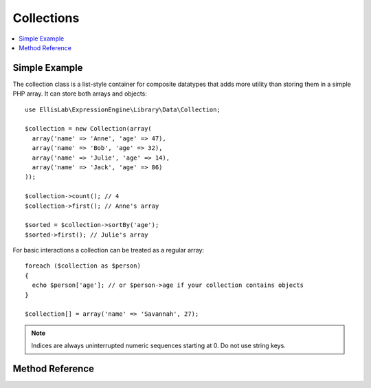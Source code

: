 .. # This source file is part of the open source project
   # ExpressionEngine User Guide (https://github.com/ExpressionEngine/ExpressionEngine-User-Guide)
   #
   # @link      https://expressionengine.com/
   # @copyright Copyright (c) 2003-2018, EllisLab, Inc. (https://ellislab.com)
   # @license   https://expressionengine.com/license Licensed under Apache License, Version 2.0

Collections
===========

.. contents::
  :local:
  :depth: 1

.. highlight:: php

Simple Example
--------------

The collection class is a list-style container for composite datatypes that adds
more utility than storing them in a simple PHP array. It can store both arrays
and objects::

  use EllisLab\ExpressionEngine\Library\Data\Collection;

  $collection = new Collection(array(
    array('name' => 'Anne', 'age' => 47),
    array('name' => 'Bob', 'age' => 32),
    array('name' => 'Julie', 'age' => 14),
    array('name' => 'Jack', 'age' => 86)
  ));

  $collection->count(); // 4
  $collection->first(); // Anne's array

  $sorted = $collection->sortBy('age');
  $sorted->first(); // Julie's array

For basic interactions a collection can be treated as a regular array::

  foreach ($collection as $person)
  {
    echo $person['age']; // or $person->age if your collection contains objects
  }

  $collection[] = array('name' => 'Savannah', 27);

.. Note:: Indices are always uninterrupted numeric sequences starting at 0. Do
  not use string keys.

Method Reference
----------------

.. class:: EllisLab\\ExpressionEngine\\Library\\Data\\Collection

.. method:: asArray()

  Turn the collection into an array

  :returns: The collection items
  :rtype: Array

.. method:: first()

  Get the first element in the collection

  :returns: The first element in the collection (or NULL if empty)
  :rtype: Mixed

.. method:: last()

  Get the last element in the collection

  :returns: The last element in the collection (or NULL if empty)
  :rtype: Mixed

.. method:: pluck($key)

  Extract a value from all elements of the collection

  :param string $key: The key or property name to pluck
  :returns: Array of values for the key
  :rtype: Array

.. method:: collect($collector)

  Extract a value from all elements of the collection using a keyname or
  callback.

  :param string|Closure $extractor: The name of the property or a closure
    that returns a value for an item.
  :returns: Array of values for the key
  :rtype: Array

.. method:: sortBy($column, $flags = SORT_REGULAR)

  Sort a collection by a certain element key. Returns a new collection.

  :param string $key: The key or property to sort by
  :param int $flags: A `PHP sort flag <http://php.net/sort>`_
  :returns: A new collection
  :rtype: Collection

.. method:: reverse()

  Reverse the elements in the collection. Returns a new collection.

  :returns: A new collection with the elements in reverse
  :rtype: Collection

.. method:: indexBy($extractor)

  Return an associative array of all items indexed by a given element.

  It is up to you to ensure that the index keys are unique. If
  ``$extractor`` is a closure it will be passed each element in the
  collection and should return the value to use.

  :param string|Closure $extractor: The name of the property or a closure
    that returns a value for an item.
  :returns: Associative array of elements
  :rtype: Array

.. method:: getDictionary($key, $value)

  Return a key-value array composed of two items in each collection element.

  It is up to you to ensure that the index keys are unique.

  :param string|Closure $extractor: The name of the property or a closure
    that returns a value for an item.
  :returns: Associative key-value array
  :rtype: Array


.. method:: map($callback)

  Applies the given callback to the collection and returns an array
  of the results.

  :param string $key: The name of the property
  :returns: The value of the property
  :rtype: Array

.. method:: filter($callback)

  Filter elements of a collection using a callback function. If the callback
  returns ``TRUE`` the current value from the collection is returned in the
  result Collection.

  :param Closure $callback: The callback function to use
  :returns: New collection of filtered elements.
  :rtype: Collection

.. method:: each($callback)

  Iterates over all the elements in the Collection and passes them to them
  to the Callback one at a time.

  :param Closure $callback: The callback to pass each element to
  :returns: The original collection
  :rtype: Collection

.. method:: count()

  Count the elements in the Collection

  :returns: The number of items in the Collection
  :rtype: int
